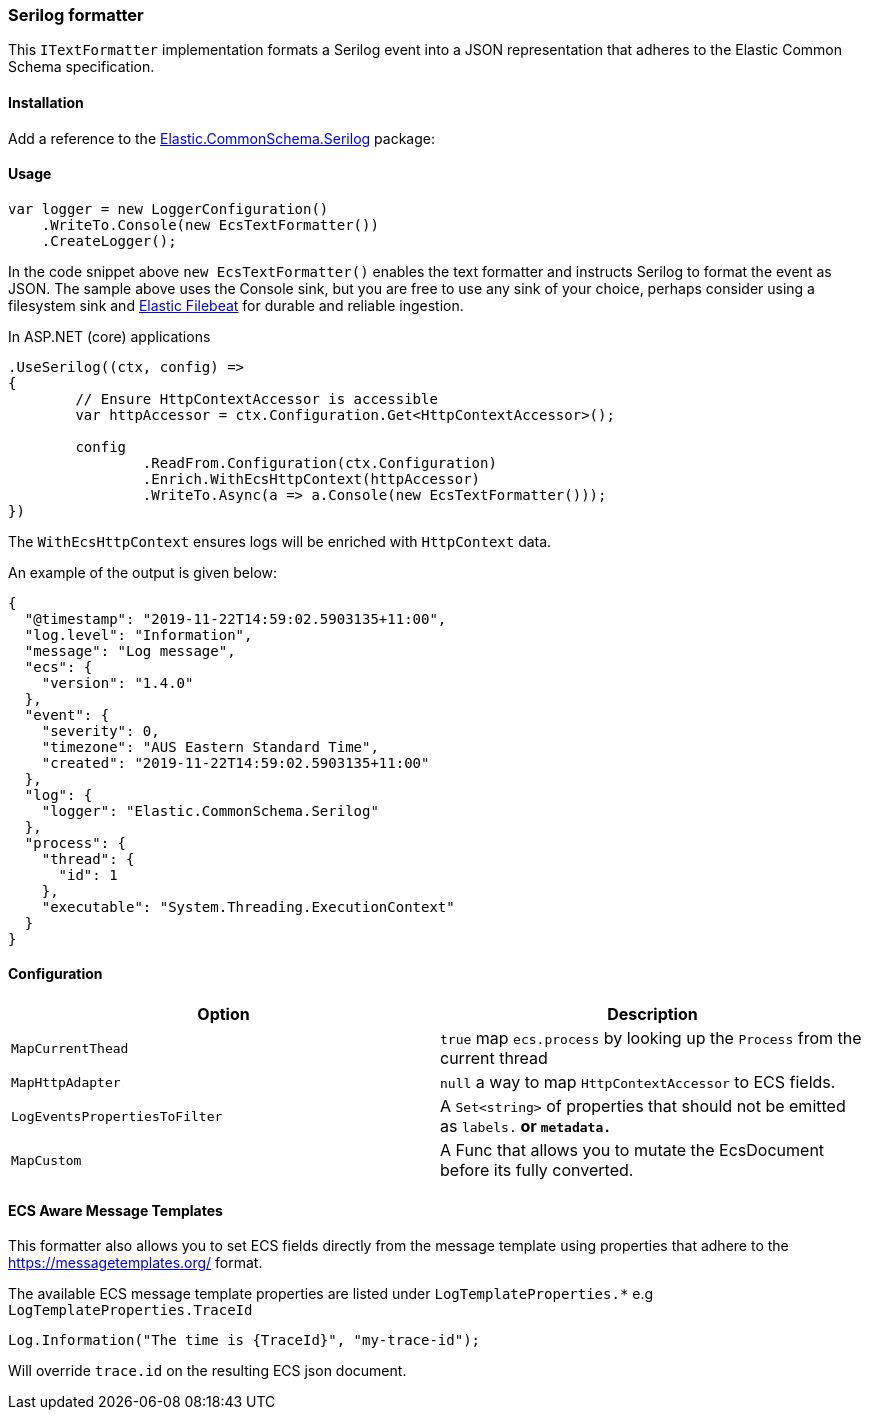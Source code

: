 [[serilog-formatter]]
=== Serilog formatter

This `ITextFormatter` implementation formats a Serilog event into a JSON representation that adheres to the Elastic Common Schema specification.

==== Installation

Add a reference to the http://nuget.org/packages/Elastic.CommonSchema.Serilog[Elastic.CommonSchema.Serilog] package:

[source,xml]
[subs="attributes"]
----
<PackageReference Include="Elastic.CommonSchema.Serilog" Version="{ecs-logging-dotnet-version}" />
----

==== Usage 

[source,csharp]
----
var logger = new LoggerConfiguration()
    .WriteTo.Console(new EcsTextFormatter())
    .CreateLogger();

----

In the code snippet above `new EcsTextFormatter()` enables the text formatter and instructs Serilog to format the event as JSON. The sample above uses the Console sink, but you are free to use any sink of your choice, perhaps consider using a filesystem sink and https://www.elastic.co/downloads/beats/filebeat[Elastic Filebeat] for durable and reliable ingestion.

In ASP.NET (core) applications

[source,csharp]
----
.UseSerilog((ctx, config) =>
{
	// Ensure HttpContextAccessor is accessible
	var httpAccessor = ctx.Configuration.Get<HttpContextAccessor>();

	config
		.ReadFrom.Configuration(ctx.Configuration)
		.Enrich.WithEcsHttpContext(httpAccessor)
		.WriteTo.Async(a => a.Console(new EcsTextFormatter()));
})

----

The `WithEcsHttpContext` ensures logs will be enriched with `HttpContext` data.

An example of the output is given below:

[source,json]
----
{
  "@timestamp": "2019-11-22T14:59:02.5903135+11:00",
  "log.level": "Information",
  "message": "Log message",
  "ecs": {
    "version": "1.4.0"
  },
  "event": {
    "severity": 0,
    "timezone": "AUS Eastern Standard Time",
    "created": "2019-11-22T14:59:02.5903135+11:00"
  },
  "log": {
    "logger": "Elastic.CommonSchema.Serilog"
  },
  "process": {
    "thread": {
      "id": 1
    },
    "executable": "System.Threading.ExecutionContext"
  }
}

----

==== Configuration

|===
|Option |Description

|`MapCurrentThead` | `true` map `ecs.process` by looking up the `Process` from the current thread
|`MapHttpAdapter` | `null` a way to map `HttpContextAccessor` to ECS fields. 
|`LogEventsPropertiesToFilter` | A `Set<string>` of properties that should not be emitted as `labels.*` or `metadata.*`
|`MapCustom` | A Func that allows you to mutate the EcsDocument before its fully converted.
|===

==== ECS Aware Message Templates

This formatter also allows you to set ECS fields directly from the message template using properties that adhere to the
https://messagetemplates.org/ format.

The available ECS message template properties are listed under `LogTemplateProperties.*` e.g `LogTemplateProperties.TraceId`

[source,chsarp]
----
Log.Information("The time is {TraceId}", "my-trace-id");
----

Will override `trace.id` on the resulting ECS json document. 
